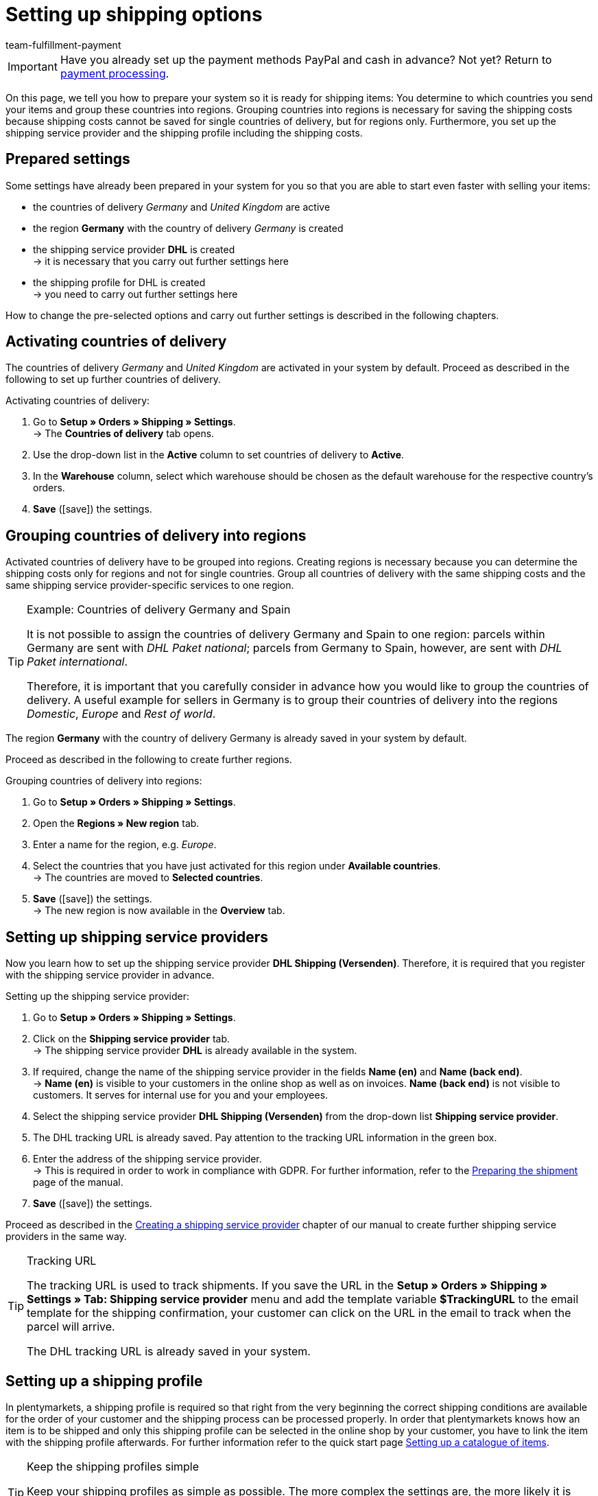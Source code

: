 = Setting up shipping options
:description: This part of the quick start explains how to set up shipping options.
:id: ELFJKWG
:author: team-fulfillment-payment

IMPORTANT: Have you already set up the payment methods PayPal and cash in advance? Not yet? Return to xref:welcome:quick-start-setting-up-payment-processing.adoc#[payment processing].

On this page, we tell you how to prepare your system so it is ready for shipping items: You determine to which countries you send your items and group these countries into regions. Grouping countries into regions is necessary for saving the shipping costs because shipping costs cannot be saved for single countries of delivery, but for regions only. Furthermore, you set up the shipping service provider and the shipping profile including the shipping costs.

[#100]
== Prepared settings

Some settings have already been prepared in your system for you so that you are able to start even faster with selling your items:

* the countries of delivery _Germany_ and _United Kingdom_ are active
* the region *Germany* with the country of delivery _Germany_ is created
* the shipping service provider *DHL* is created +
→ it is necessary that you carry out further settings here
* the shipping profile for DHL is created +
→ you need to carry out further settings here

How to change the pre-selected options and carry out further settings is described in the following chapters.

[#200]
== Activating countries of delivery

The countries of delivery _Germany_ and _United Kingdom_ are activated in your system by default. Proceed as described in the following to set up further countries of delivery.

[.instruction]
Activating countries of delivery:

. Go to *Setup » Orders » Shipping » Settings*. +
→ The *Countries of delivery* tab opens.
. Use the drop-down list in the *Active* column to set countries of delivery to *Active*.
. In the *Warehouse* column, select which warehouse should be chosen as the default warehouse for the respective country's orders.
. *Save* (icon:save[role="green"]) the settings.

[#300]
== Grouping countries of delivery into regions

Activated countries of delivery have to be grouped into regions. Creating regions is necessary because you can determine the shipping costs only for regions and not for single countries. Group all countries of delivery with the same shipping costs and the same shipping service provider-specific services to one region.

[TIP]
.Example: Countries of delivery Germany and Spain
====
It is not possible to assign the countries of delivery Germany and Spain to one region: parcels within Germany are sent with _DHL Paket national_; parcels from Germany to Spain, however, are sent with _DHL Paket international_.

Therefore, it is important that you carefully consider in advance how you would like to group the countries of delivery. A useful example for sellers in Germany is to group their countries of delivery into the regions _Domestic_, _Europe_ and _Rest of world_.
====

The region *Germany* with the country of delivery Germany is already saved in your system by default.

Proceed as described in the following to create further regions.

[.instruction]
Grouping countries of delivery into regions:

. Go to *Setup » Orders » Shipping » Settings*.
. Open the *Regions » New region* tab.
. Enter a name for the region, e.g. _Europe_.
. Select the countries that you have just activated for this region under *Available countries*. +
→ The countries are moved to *Selected countries*.
. *Save* (icon:save[role="green"]) the settings. +
→ The new region is now available in the *Overview* tab.

[#400]
== Setting up shipping service providers

Now you learn how to set up the shipping service provider *DHL Shipping (Versenden)*. Therefore, it is required that you register with the shipping service provider in advance.

[.instruction]
Setting up the shipping service provider:

. Go to *Setup » Orders » Shipping » Settings*.
. Click on the *Shipping service provider* tab. +
→ The shipping service provider *DHL* is already available in the system.
. If required, change the name of the shipping service provider in the fields *Name (en)* and *Name (back end)*. +
→ *Name (en)* is visible to your customers in the online shop as well as on invoices. *Name (back end)* is not visible to customers. It serves for internal use for you and your employees.
. Select the shipping service provider *DHL Shipping (Versenden)* from the drop-down list *Shipping service provider*.
. The DHL tracking URL is already saved. Pay attention to the tracking URL information in the green box.
. Enter the address of the shipping service provider. +
→ This is required in order to work in compliance with GDPR. For further information, refer to the xref:fulfilment:preparing-the-shipment.adoc#800[Preparing the shipment] page of the manual.
. *Save* (icon:save[role="green"]) the settings.

Proceed as described in the xref:fulfilment:preparing-the-shipment.adoc#800[Creating a shipping service provider] chapter of our manual to create further shipping service providers in the same way.

[TIP]
.Tracking URL
====
The tracking URL is used to track shipments. If you save the URL in the *Setup » Orders » Shipping » Settings » Tab: Shipping service provider* menu and add the template variable *$TrackingURL* to the email template for the shipping confirmation, your customer can click on the URL in the email to track when the parcel will arrive.

The DHL tracking URL is already saved in your system.

====

[#500]
== Setting up a shipping profile

In plentymarkets, a shipping profile is required so that right from the very beginning the correct shipping conditions are available for the order of your customer and the shipping process can be processed properly. In order that plentymarkets knows how an item is to be shipped and only this shipping profile can be selected in the online shop by your customer, you have to link the item with the shipping profile afterwards. For further information refer to the quick start page xref:welcome:quick-start-item-catalogue.adoc#[Setting up a catalogue of items].

[TIP]
.Keep the shipping profiles simple
====
Keep your shipping profiles as simple as possible. The more complex the settings are, the more likely it is that errors occur. In addition, shipping cost models that are too complex may confuse customers and ultimately deter them from making a purchase.
====

[.instruction]
Setting up a shipping profile:

. Go to *Setup » Orders » Shipping » Settings*.
. Click on the *Shipping profiles* tab.
. Click on the DHL shipping profile. +
→ The *Base* tab opens.
. Carry out the desired settings. Note <<#table-set-up-shipping-profile>>.
. *Save* (icon:save[role="green"]) the settings.

[[table-set-up-shipping-profile]]
.Setting up a shipping profile
[cols="1,3"]
|====
|Setting |Explanation

| *ID*
|Every shipping profile automatically receives an ID when it is saved. This ID cannot be changed.

| *Shipping service provider*
|Select the shipping service provider *DHL Shipping (Versenden)* for this shipping profile.

| *Name*
|Enter a name that is shown to your customers in the online shop.

| *Name (back end)*
|Enter a name used for internal reference in the plentymarkets back end only. This name is not visible to the customer.

| *Flag*
|The flag *1* is selected for DHL by default. The flag is shown in the order overview, for example.

| *Priority*
|The highest priority is selected by default. The priority determines the order in which shipping profiles are shown during the checkout process in the online shop.

| *Category*
|The lowest category is selected by default. The category determines when a shipping profile is shown in the checkout. +
*_Note:_* Tips and tricks about the category settings can be found in our xref:fulfilment:preparing-the-shipment.adoc#1300[manual].

| *Activate for new items*
|Activate to assign this shipping profile to new items by default. +
Select the option *Activate for new items* in at least one shipping profile. In doing so, new items are always assigned to this one profile at minimum. It is not possible to ship an item if it is not linked to at least one shipping profile.

| *Clients (stores)*
|All clients are activated by default.

| *Order referrer*
|All order referrers are activated by default. Deactivate the order referrers accordingly when the shipping profile should only apply to certain orders. At least one shipping profile should contain the order referrer *ALL*. This guarantees that there is at least one shipping profile available for all orders.

| *Blocked payment methods*, *Blocked customer classes*
|Select link:https://marketplace.plentymarkets.com/en/plugins/payment[payment methods^] and customer classes that should *not* apply to the shipping profile.

|====

[#600]
== Setting up the table of shipping charges

After you have created the shipping profile, you should take care of the shipping costs. For each region that you created, an individual table of shipping charges has to be set up.

Before you enter values, you have to choose a calculation type for each region. By default, the calculation type *Flat rate* is set.

[.instruction]
Setting up the table of shipping charges:

. Go to *Setup » Orders » Shipping » Settings*.
. Click on the *Shipping profiles* tab.
. Open the DHL shipping profile. +
→ The *Base* tab opens.
. Click on the *Table of shipping charges* tab.
. Expand the region *Germany* (icon:chevron-down[]).
. The calculation type *Flat rate* is selected in your system by default.
. If required, change the amount in the *Flat rate shipping charge* field. The amount EUR 5.99 is selected by default.
. If required, change the amount for the item value in the *No shipping costs for orders for values over* field from which deliveries should take place free of charge for the customer. The amount EUR 250.00 is selected by default.
. If required, also change the values in the fields *From an item value of …​* and *…​ flat rate shipping charge of*.
. *Save* (icon:save[role="green"]) the settings.

[#650]
== Setting up the DHL Shipping (Versenden) plugin

Complete the integration assistant to install the DHL Shipping (Versenden) plugin. You find the integration assistant in the *Setup » Assistants* menu. When you have successfully installed the plugin, the assistants are available for you in the *Setup » Assistants* menu in the *Integration* area. Complete these two DHL assistants to set up the interface to DHL Shipping.

* *DHL Shipping (Versenden): Basic settings* assistant
** In this assistant, you prepare all the data that you later need in the *DHL Shipping (Versenden): Settings combination* assistant.

* *DHL Shipping (Versenden): Settings combination* assistant
** In this assistant, you link the settings that you saved in the *DHL Shipping (Versenden): Basic settings* assistant.

For further information, refer to the <<fulfilment/shipping-service-provider-plugins/plugin-dhl-shipping-versenden#, *DHL Shipping (Versenden)* page>>. In the user guide, all settings are described that you need to carry out in order to send your items via the interface for DHL Shipping.

[#660]
== Registering the shipment

As soon as an order is in your system, you register the order with the shipping service provider – either manually or automatically using a process.

You can only use processes when you installed the plentyBase tool. Using processes is aimed at advanced plentymarkets users. Processes are therefore not further explained in the quick start. Pay attention to the links at the end of this page in order to obtain more information about setting up processes.

[.instruction]
Registering the shipment:

. Go to *Orders » Shipping centre*.
. Select the option *open* from the drop-down list *Shipping status*.
. Select the option *DHL Shipping* from the drop-down list *Shipping service provider*.
. Click on the magnifying glass (icon:search[role="blue"]). +
→ You see a list of shipping orders for DHL Shipping that have not been registered yet.
. Click on the *Register* tab.
. Select the option *DHL Shipping (Versenden)* from the drop-down list *Shipping service provider*.
. Select the order status from the drop-down list *Change order status*. Select the status that you want the orders to receive after they are registered. +
*_Tip:_* Changing the order status can be combined with an event procedure which, for example, automatically books outgoing items.
. Place a checkmark for the orders that you want to register.
. Click on *Register* (icon:cog[]).

After you have successfully registered the order, the shipping label is available in the registered order. Print this label and affix it to the package.

Pay attention to the links at the end of this page in order to obtain further information about how to register a shipping order.

[#700]
== Check list

Work through the check list in order to review your settings for the shipping options.

[%interactive]

* [ ] Countries of delivery: Did you activate all countries which you want to send your items to and did you assign the countries to a warehouse?
* [ ] Countries of delivery: Did you group all countries of delivery with the same shipping costs into a region?
* [ ] Shipping service provider: Did you create a shipping service provider?
* [ ] Table of shipping charges: Did you set up tables of shipping charges for all regions?
* [ ] Items: Did you link your items with the shipping profile?
* [ ] Shipping profile: Did you select the option *Activate for new items* for at least one shipping profile?
* [ ] DHL plugin: Did you carry out all settings in the assistants *DHL Shipping (Versenden): Basic settings* and *DHL Shipping (Versenden): Settings combination*?

[#800]
== More about shipping options

* xref:crm:managing-contacts.adoc#15[Creating a customer class]
* link:https://marketplace.plentymarkets.com/en/plugins/payment[Payment methods^]
* xref:fulfilment:preparing-the-shipment.adoc#100[Setting up countries of delivery]
* xref:fulfilment:preparing-the-shipment.adoc#400[Creating a region]
* xref:fulfilment:preparing-the-shipment.adoc#800[Creating a shipping service provider]
* xref:fulfilment:preparing-the-shipment.adoc#1000[Creating a shipping profile]
* xref:fulfilment:preparing-the-shipment.adoc#1500[Creating a table of shipping charges]
* xref:fulfilment:preparing-the-shipment.adoc#1600[Selecting a calculation type in the table of shipping charges]
* <<orders/order-referrer#_activating_an_order_referrer#, Activating the order referrer>>
* xref:automation:setting-up-processes.adoc[Setting up processes]
* xref:fulfilment:shipping-centre.adoc#[Registering a shipping order]
* xref:automation:event-procedures.adoc#[Creating event procedures]
* xref:fulfilment:best-practices-dhl.adoc#[FAQ: DHL] with error messages from DHL and possible solutions

TIP: Continue to xref:welcome:quick-start-item-catalogue.adoc#[Setting up a catalogue of items]
